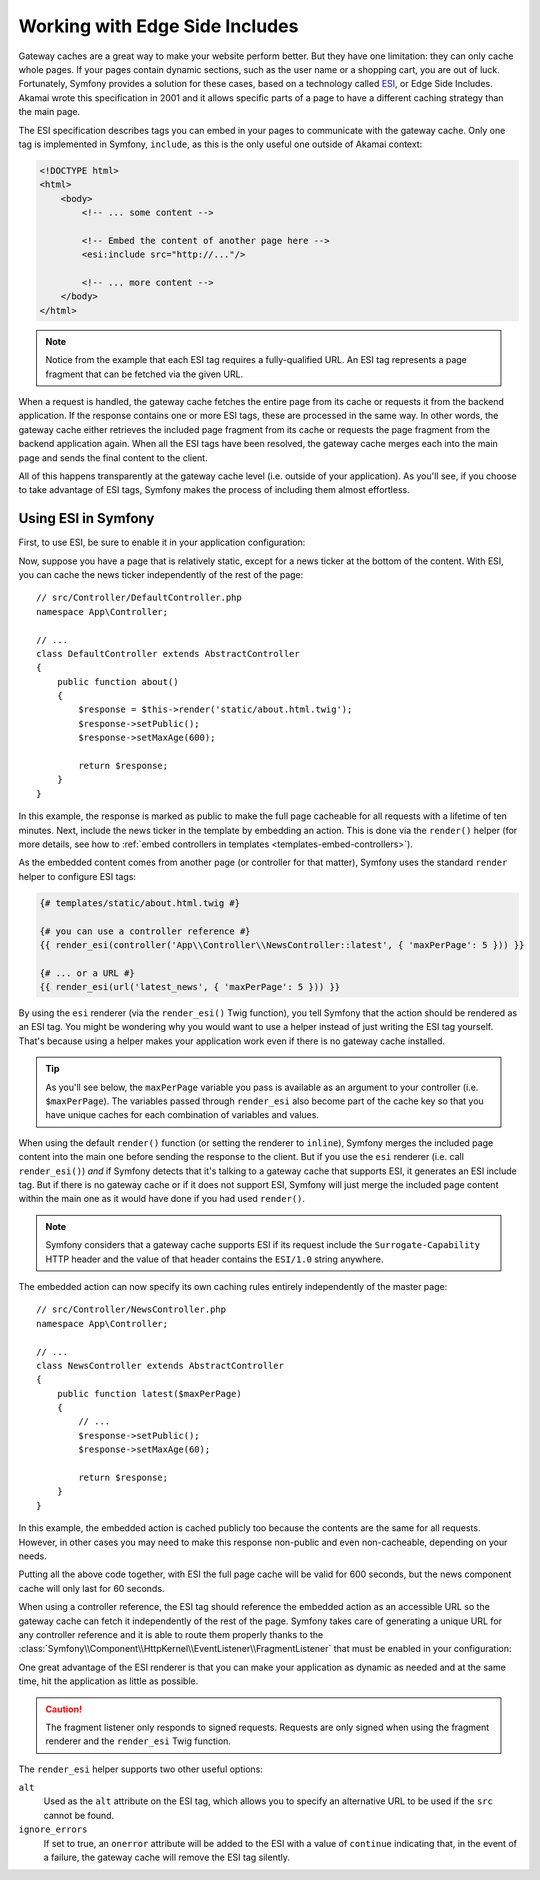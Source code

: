 .. index::
    single: Cache; ESI
    single: ESI

.. _edge-side-includes:

Working with Edge Side Includes
===============================

Gateway caches are a great way to make your website perform better. But they
have one limitation: they can only cache whole pages. If your pages contain
dynamic sections, such as the user name or a shopping cart, you are out of
luck. Fortunately, Symfony provides a solution for these cases, based on a
technology called `ESI`_, or Edge Side Includes. Akamai wrote this specification
in 2001 and it allows specific parts of a page to have a different
caching strategy than the main page.

The ESI specification describes tags you can embed in your pages to communicate
with the gateway cache. Only one tag is implemented in Symfony, ``include``,
as this is the only useful one outside of Akamai context:

.. code-block:: html

    <!DOCTYPE html>
    <html>
        <body>
            <!-- ... some content -->

            <!-- Embed the content of another page here -->
            <esi:include src="http://..."/>

            <!-- ... more content -->
        </body>
    </html>

.. note::

    Notice from the example that each ESI tag requires a fully-qualified URL.
    An ESI tag represents a page fragment that can be fetched via the given
    URL.

When a request is handled, the gateway cache fetches the entire page from
its cache or requests it from the backend application. If the response contains
one or more ESI tags, these are processed in the same way. In other words,
the gateway cache either retrieves the included page fragment from its cache
or requests the page fragment from the backend application again. When all
the ESI tags have been resolved, the gateway cache merges each into the main
page and sends the final content to the client.

All of this happens transparently at the gateway cache level (i.e. outside
of your application). As you'll see, if you choose to take advantage of ESI
tags, Symfony makes the process of including them almost effortless.

.. _using-esi-in-symfony2:

Using ESI in Symfony
~~~~~~~~~~~~~~~~~~~~

First, to use ESI, be sure to enable it in your application configuration:

.. configuration-block::

    .. code-block:: yaml

        # config/packages/framework.yaml
        framework:
            # ...
            esi: true

    .. code-block:: xml

        <!-- config/packages/framework.xml -->
        <?xml version="1.0" encoding="UTF-8" ?>
        <container xmlns="http://symfony.com/schema/dic/services"
            xmlns:xsi="http://www.w3.org/2001/XMLSchema-instance"
            xmlns:framework="http://symfony.com/schema/dic/symfony"
            xsi:schemaLocation="http://symfony.com/schema/dic/services
                https://symfony.com/schema/dic/services/services-1.0.xsd
                http://symfony.com/schema/dic/symfony
                https://symfony.com/schema/dic/symfony/symfony-1.0.xsd">

            <framework:config>
                <!-- ... -->
                <framework:esi enabled="true"/>
            </framework:config>
        </container>

    .. code-block:: php

        // config/packages/framework.php
        $container->loadFromExtension('framework', [
            // ...
            'esi' => ['enabled' => true],
        ]);

Now, suppose you have a page that is relatively static, except for a news
ticker at the bottom of the content. With ESI, you can cache the news ticker
independently of the rest of the page::

    // src/Controller/DefaultController.php
    namespace App\Controller;

    // ...
    class DefaultController extends AbstractController
    {
        public function about()
        {
            $response = $this->render('static/about.html.twig');
            $response->setPublic();
            $response->setMaxAge(600);

            return $response;
        }
    }

In this example, the response is marked as public to make the full page
cacheable for all requests with a lifetime of ten minutes.
Next, include the news ticker in the template by embedding an action.
This is done via the ``render()`` helper (for more details, see how to
:ref:`embed controllers in templates <templates-embed-controllers>`).

As the embedded content comes from another page (or controller for that
matter), Symfony uses the standard ``render`` helper to configure ESI tags:

.. code-block:: twig

    {# templates/static/about.html.twig #}

    {# you can use a controller reference #}
    {{ render_esi(controller('App\\Controller\\NewsController::latest', { 'maxPerPage': 5 })) }}

    {# ... or a URL #}
    {{ render_esi(url('latest_news', { 'maxPerPage': 5 })) }}

By using the ``esi`` renderer (via the ``render_esi()`` Twig function), you
tell Symfony that the action should be rendered as an ESI tag. You might be
wondering why you would want to use a helper instead of just writing the ESI
tag yourself. That's because using a helper makes your application work even
if there is no gateway cache installed.

.. tip::

    As you'll see below, the ``maxPerPage`` variable you pass is available
    as an argument to your controller (i.e. ``$maxPerPage``). The variables
    passed through ``render_esi`` also become part of the cache key so that
    you have unique caches for each combination of variables and values.

When using the default ``render()`` function (or setting the renderer to
``inline``), Symfony merges the included page content into the main one
before sending the response to the client. But if you use the ``esi`` renderer
(i.e. call ``render_esi()``) *and* if Symfony detects that it's talking to a
gateway cache that supports ESI, it generates an ESI include tag. But if there
is no gateway cache or if it does not support ESI, Symfony will just merge
the included page content within the main one as it would have done if you had
used ``render()``.

.. note::

    Symfony considers that a gateway cache supports ESI if its request include
    the ``Surrogate-Capability`` HTTP header and the value of that header
    contains the ``ESI/1.0`` string anywhere.

The embedded action can now specify its own caching rules entirely independently
of the master page::

    // src/Controller/NewsController.php
    namespace App\Controller;

    // ...
    class NewsController extends AbstractController
    {
        public function latest($maxPerPage)
        {
            // ...
            $response->setPublic();
            $response->setMaxAge(60);

            return $response;
        }
    }

In this example, the embedded action is cached publicly too because the contents
are the same for all requests. However, in other cases you may need to make this
response non-public and even non-cacheable, depending on your needs.

Putting all the above code together, with ESI the full page cache will be valid
for 600 seconds, but the news component cache will only last for 60 seconds.

.. _http_cache-fragments:

When using a controller reference, the ESI tag should reference the embedded
action as an accessible URL so the gateway cache can fetch it independently of
the rest of the page. Symfony takes care of generating a unique URL for any
controller reference and it is able to route them properly thanks to the
:class:`Symfony\\Component\\HttpKernel\\EventListener\\FragmentListener`
that must be enabled in your configuration:

.. configuration-block::

    .. code-block:: yaml

        # config/packages/framework.yaml
        framework:
            # ...
            fragments: { path: /_fragment }

    .. code-block:: xml

        <!-- config/packages/framework.xml -->
        <?xml version="1.0" encoding="UTF-8" ?>
        <container xmlns="http://symfony.com/schema/dic/services"
            xmlns:xsi="http://www.w3.org/2001/XMLSchema-instance"
            xmlns:framework="http://symfony.com/schema/dic/symfony"
            xsi:schemaLocation="http://symfony.com/schema/dic/services
                https://symfony.com/schema/dic/services/services-1.0.xsd
                http://symfony.com/schema/dic/symfony
                https://symfony.com/schema/dic/symfony/symfony-1.0.xsd">

            <!-- ... -->
            <framework:config>
                <framework:fragment path="/_fragment"/>
            </framework:config>
        </container>

    .. code-block:: php

        // config/packages/framework.php
        $container->loadFromExtension('framework', [
            // ...
            'fragments' => ['path' => '/_fragment'],
        ]);

One great advantage of the ESI renderer is that you can make your application
as dynamic as needed and at the same time, hit the application as little as
possible.

.. caution::

    The fragment listener only responds to signed requests. Requests are only
    signed when using the fragment renderer and the ``render_esi`` Twig
    function.

The ``render_esi`` helper supports two other useful options:

``alt``
    Used as the ``alt`` attribute on the ESI tag, which allows you to specify an
    alternative URL to be used if the ``src`` cannot be found.

``ignore_errors``
    If set to true, an ``onerror`` attribute will be added to the ESI with a value
    of ``continue`` indicating that, in the event of a failure, the gateway cache
    will remove the ESI tag silently.

.. _`ESI`: http://www.w3.org/TR/esi-lang
